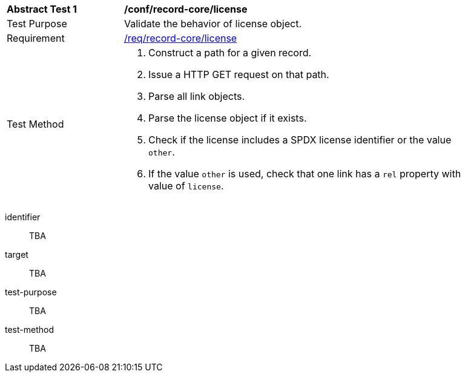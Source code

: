 [[ats_record-core_license]]
[width="90%",cols="2,6a"]
|===
^|*Abstract Test {counter:ats-id}* |*/conf/record-core/license*
^|Test Purpose |Validate the behavior of license object.
^|Requirement |<<req_record-core_license,/req/record-core/license>>
^|Test Method |. Construct a path for a given record.
. Issue a HTTP GET request on that path.
. Parse all link objects.
. Parse the license object if it exists.
. Check if the license includes a SPDX license identifier or the value `other`.
. If the value `other` is used, check that one link has a `rel` property with value of `license`.
|===

[abstract_test]
====
[%metadata]
identifier:: TBA
target:: TBA
test-purpose:: TBA
test-method::
+
--
TBA
--
====